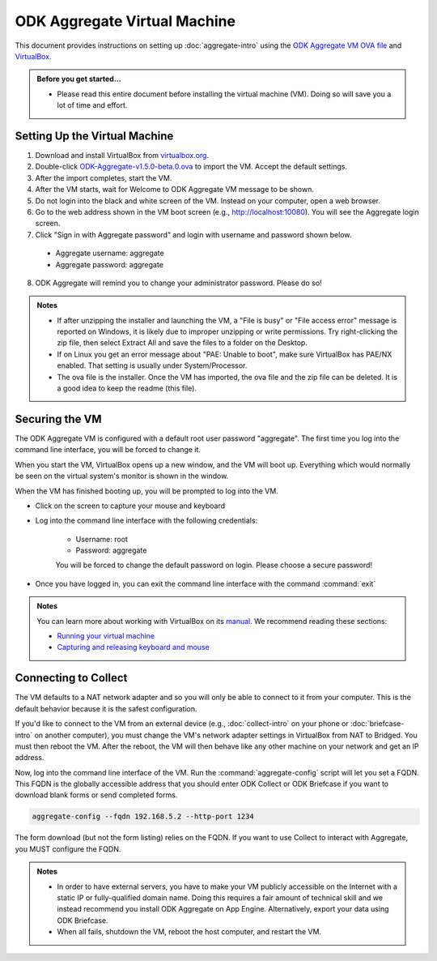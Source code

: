 .. spelling::

  readme
  VirtualBox

ODK Aggregate Virtual Machine
=============================

This document provides instructions on setting up :doc:`aggregate-intro` using the `ODK Aggregate VM OVA file <https://github.com/opendatakit/aggregate/releases/download/v1.5.0-beta.0/ODK-Aggregate-v1.5.0-beta.0.ova.zip>`_ and `VirtualBox <https://www.virtualbox.org>`_.

.. admonition:: Before you get started…

  - Please read this entire document before installing the virtual machine (VM). Doing so will save you a lot of time and effort.

.. _setting-up-the-virtual-machine:

Setting Up the Virtual Machine
------------------------------

1. Download and install VirtualBox from `virtualbox.org <https://www.virtualbox.org>`_.
2. Double-click `ODK-Aggregate-v1.5.0-beta.0.ova <https://github.com/opendatakit/aggregate/releases/download/v1.5.0-beta.0/ODK-Aggregate-v1.5.0-beta.0.ova.zip>`_ to import the VM. Accept the default settings.
3. After the import completes, start the VM.
4. After the VM starts, wait for Welcome to ODK Aggregate VM message to be shown.
5. Do not login into the black and white screen of the VM. Instead on your computer, open a web browser.
6. Go to the web address shown in the VM boot screen (e.g., `http://localhost:10080 <http://localhost:10080>`_). You will see the Aggregate login screen.
7. Click "Sign in with Aggregate password" and login with username and password shown below.

  - Aggregate username: aggregate
  - Aggregate password: aggregate

8. ODK Aggregate will remind you to change your administrator password. Please do so!

.. admonition:: Notes

  - If after unzipping the installer and launching the VM, a "File is busy" or "File access error" message is reported on Windows, it is likely due to improper unzipping or write permissions. Try right-clicking the zip file, then select Extract All and save the files to a folder on the Desktop.

  - If on Linux you get an error message about "PAE: Unable to boot", make sure VirtualBox has PAE/NX enabled. That setting is usually under System/Processor.

  - The ova file is the installer. Once the VM has imported, the ova file and the zip file can be deleted. It is a good idea to keep the readme (this file).

.. _securing-the-vm:

Securing the VM
---------------

The ODK Aggregate VM is configured with a default root user password "aggregate". The first time you log into the command line interface, you will be forced to change it.

When you start the VM, VirtualBox opens up a new window, and the VM will boot up. Everything which would normally be seen on the virtual system's monitor is shown in the window.

When the VM has finished booting up, you will be prompted to log into the VM.

- Click on the screen to capture your mouse and keyboard
- Log into the command line interface with the following credentials:

   - Username: root
   - Password: aggregate

   You will be forced to change the default password on login. Please choose a secure password!

- Once you have logged in, you can exit the command line interface with the command :command:`exit`

.. admonition:: Notes

  You can learn more about working with VirtualBox on its `manual <https://www.virtualbox.org/manual>`_. We recommend reading these sections:

  - `Running your virtual machine <https://www.virtualbox.org/manual/ch01.html#idm362>`_
  - `Capturing and releasing keyboard and mouse <https://www.virtualbox.org/manual/ch01.html#keyb_mouse_normal>`_

.. connecting-to-collect:

Connecting to Collect
---------------------

The VM defaults to a NAT network adapter and so you will only be able to connect to it from your computer. This is the default behavior because it is the safest configuration.

If you'd like to connect to the VM from an external device (e.g., :doc:`collect-intro` on your phone or :doc:`briefcase-intro` on another computer), you must change the VM's network adapter settings in VirtualBox from NAT to Bridged. You must then reboot the VM. After the reboot, the VM will then behave like any other machine on your network and get an IP address.

Now, log into the command line interface of the VM. Run the :command:`aggregate-config` script will let you set a FQDN. This FQDN is the globally accessible address that you should enter ODK Collect or ODK Briefcase if you want to download blank forms or send completed forms.

.. code-block:: console

  aggregate-config --fqdn 192.168.5.2 --http-port 1234

The form download (but not the form listing) relies on the FQDN. If you want to use Collect to interact with Aggregate, you MUST configure the FQDN.

.. admonition:: Notes

  - In order to have external servers, you have to make your VM publicly accessible on the Internet with a static IP or fully-qualified domain name. Doing this requires a fair amount of technical skill and we instead recommend you install ODK Aggregate on App Engine. Alternatively, export your data using ODK Briefcase.

  - When all fails, shutdown the VM, reboot the host computer, and restart the VM.